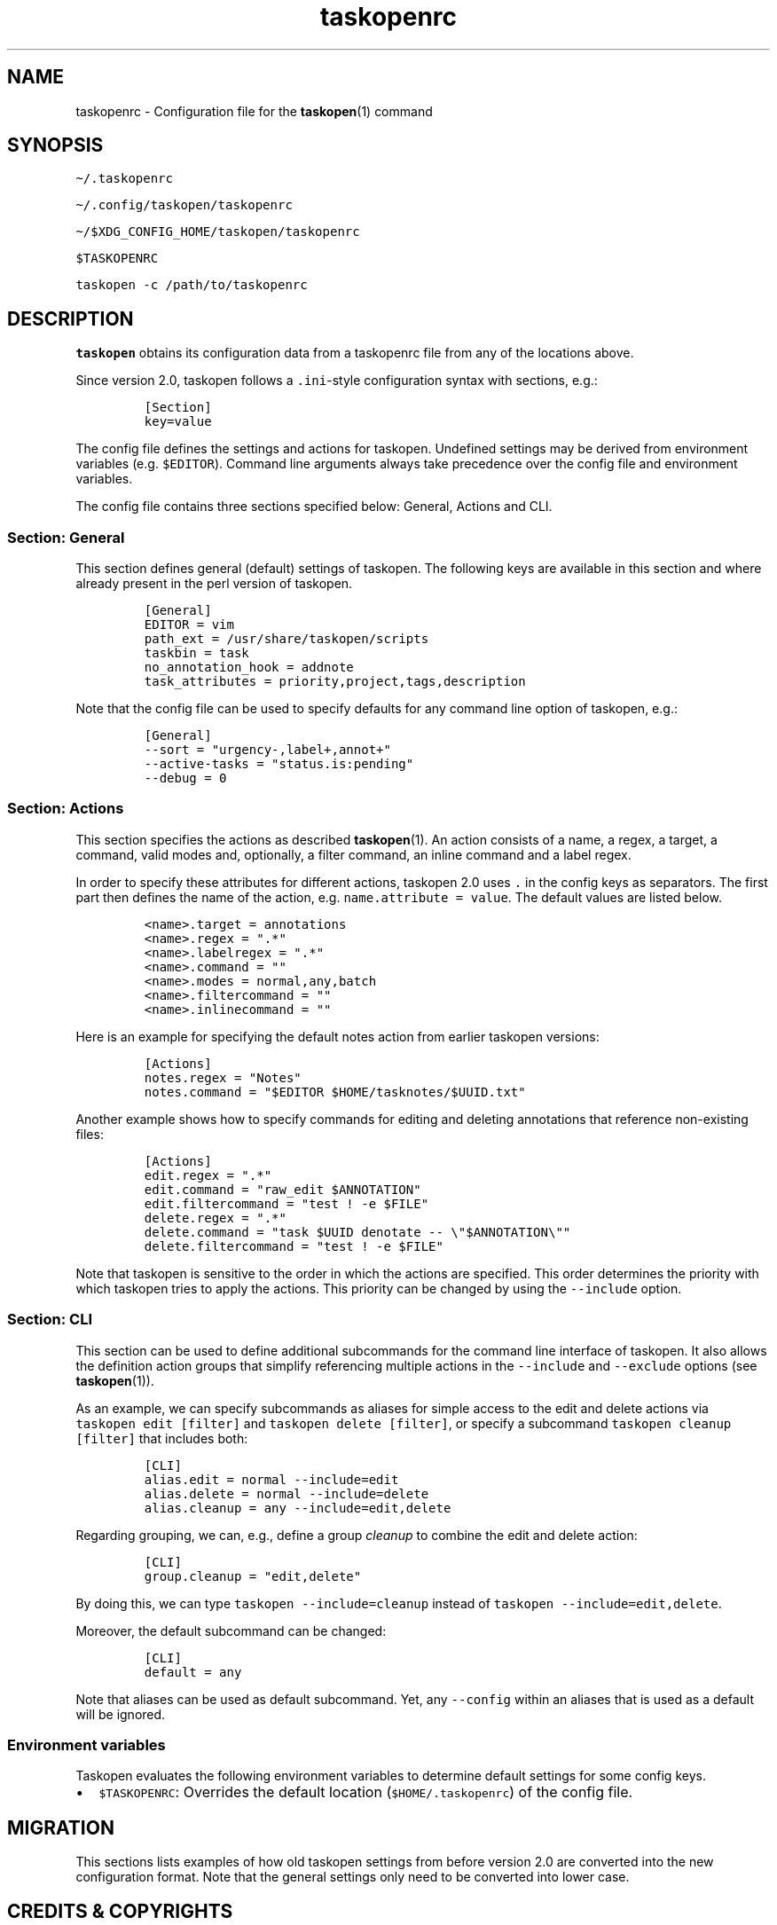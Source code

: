 '\" t
.\" Automatically generated by Pandoc 2.17.1.1
.\"
.\" Define V font for inline verbatim, using C font in formats
.\" that render this, and otherwise B font.
.ie "\f[CB]x\f[]"x" \{\
. ftr V B
. ftr VI BI
. ftr VB B
. ftr VBI BI
.\}
.el \{\
. ftr V CR
. ftr VI CI
. ftr VB CB
. ftr VBI CBI
.\}
.TH "taskopenrc" "5" "" "Taskopen User Manual" "Version 2.0"
.hy
.SH NAME
.PP
taskopenrc - Configuration file for the \f[B]taskopen\f[R](1) command
.SH SYNOPSIS
.PP
\f[V]\[ti]/.taskopenrc\f[R]
.PP
\f[V]\[ti]/.config/taskopen/taskopenrc\f[R]
.PP
\f[V]\[ti]/$XDG_CONFIG_HOME/taskopen/taskopenrc\f[R]
.PP
\f[V]$TASKOPENRC\f[R]
.PP
\f[V]taskopen -c /path/to/taskopenrc\f[R]
.SH DESCRIPTION
.PP
\f[B]taskopen\f[R] obtains its configuration data from a taskopenrc file
from any of the locations above.
.PP
Since version 2.0, taskopen follows a \f[V].ini\f[R]-style configuration
syntax with sections, e.g.:
.IP
.nf
\f[C]
[Section]
key=value
\f[R]
.fi
.PP
The config file defines the settings and actions for taskopen.
Undefined settings may be derived from environment variables
(e.g.\ \f[V]$EDITOR\f[R]).
Command line arguments always take precedence over the config file and
environment variables.
.PP
The config file contains three sections specified below: General,
Actions and CLI.
.SS Section: General
.PP
This section defines general (default) settings of taskopen.
The following keys are available in this section and where already
present in the perl version of taskopen.
.IP
.nf
\f[C]
[General]
EDITOR = vim
path_ext = /usr/share/taskopen/scripts
taskbin = task
no_annotation_hook = addnote
task_attributes = priority,project,tags,description
\f[R]
.fi
.PP
Note that the config file can be used to specify defaults for any
command line option of taskopen, e.g.:
.IP
.nf
\f[C]
[General]
--sort = \[dq]urgency-,label+,annot+\[dq]
--active-tasks = \[dq]status.is:pending\[dq]
--debug = 0
\f[R]
.fi
.SS Section: Actions
.PP
This section specifies the actions as described \f[B]taskopen\f[R](1).
An action consists of a name, a regex, a target, a command, valid modes
and, optionally, a filter command, an inline command and a label regex.
.PP
In order to specify these attributes for different actions, taskopen 2.0
uses \f[V].\f[R] in the config keys as separators.
The first part then defines the name of the action,
e.g.\ \f[V]name.attribute = value\f[R].
The default values are listed below.
.IP
.nf
\f[C]
<name>.target = annotations
<name>.regex = \[dq].*\[dq]
<name>.labelregex = \[dq].*\[dq]
<name>.command = \[dq]\[dq]
<name>.modes = normal,any,batch
<name>.filtercommand = \[dq]\[dq]
<name>.inlinecommand = \[dq]\[dq]
\f[R]
.fi
.PP
Here is an example for specifying the default notes action from earlier
taskopen versions:
.IP
.nf
\f[C]
[Actions]
notes.regex = \[dq]Notes\[dq]
notes.command = \[dq]$EDITOR $HOME/tasknotes/$UUID.txt\[dq]
\f[R]
.fi
.PP
Another example shows how to specify commands for editing and deleting
annotations that reference non-existing files:
.IP
.nf
\f[C]
[Actions]
edit.regex = \[dq].*\[dq]
edit.command = \[dq]raw_edit $ANNOTATION\[dq]
edit.filtercommand = \[dq]test ! -e $FILE\[dq]
delete.regex = \[dq].*\[dq]
delete.command = \[dq]task $UUID denotate -- \[rs]\[dq]$ANNOTATION\[rs]\[dq]\[dq]
delete.filtercommand = \[dq]test ! -e $FILE\[dq]
\f[R]
.fi
.PP
Note that taskopen is sensitive to the order in which the actions are
specified.
This order determines the priority with which taskopen tries to apply
the actions.
This priority can be changed by using the \f[V]--include\f[R] option.
.SS Section: CLI
.PP
This section can be used to define additional subcommands for the
command line interface of taskopen.
It also allows the definition action groups that simplify referencing
multiple actions in the \f[V]--include\f[R] and \f[V]--exclude\f[R]
options (see \f[B]taskopen\f[R](1)).
.PP
As an example, we can specify subcommands as aliases for simple access
to the edit and delete actions via \f[V]taskopen edit [filter]\f[R] and
\f[V]taskopen delete [filter]\f[R], or specify a subcommand
\f[V]taskopen cleanup [filter]\f[R] that includes both:
.IP
.nf
\f[C]
[CLI]
alias.edit = normal --include=edit
alias.delete = normal --include=delete
alias.cleanup = any --include=edit,delete
\f[R]
.fi
.PP
Regarding grouping, we can, e.g., define a group \f[I]cleanup\f[R] to
combine the edit and delete action:
.IP
.nf
\f[C]
[CLI]
group.cleanup = \[dq]edit,delete\[dq]
\f[R]
.fi
.PP
By doing this, we can type \f[V]taskopen --include=cleanup\f[R] instead
of \f[V]taskopen --include=edit,delete\f[R].
.PP
Moreover, the default subcommand can be changed:
.IP
.nf
\f[C]
[CLI]
default = any
\f[R]
.fi
.PP
Note that aliases can be used as default subcommand.
Yet, any \f[V]--config\f[R] within an aliases that is used as a default
will be ignored.
.SS Environment variables
.PP
Taskopen evaluates the following environment variables to determine
default settings for some config keys.
.IP \[bu] 2
\f[V]$TASKOPENRC\f[R]: Overrides the default location
(\f[V]$HOME/.taskopenrc\f[R]) of the config file.
.SH MIGRATION
.PP
This sections lists examples of how old taskopen settings from before
version 2.0 are converted into the new configuration format.
Note that the general settings only need to be converted into lower
case.
.PP
.TS
tab(@);
lw(34.4n) lw(35.6n).
T{
Taskopen 1.x config variable
T}@T{
Taskopen 2.0 config variable
T}
_
T{
\f[V]EDITOR\f[R]
T}@T{
\f[V]EDITOR\f[R]
T}
T{
\f[V]TASK_BIN\f[R]
T}@T{
\f[V]task_bin\f[R]
T}
T{
\f[V]PATH_EXT\f[R]
T}@T{
\f[V]path_ext\f[R]
T}
T{
\f[V]DEBUG\f[R]
T}@T{
\f[V]--debug\f[R]
T}
T{
\f[V]NO_ANNOTATION_HOOK\f[R]
T}@T{
\f[V]no_annotation_hook\f[R]
T}
T{
\f[V]TASK_ATTRIBUTES\f[R]
T}@T{
\f[V]task_attributes\f[R]
T}
T{
\f[V]DEFAULT_FILTER\f[R]
T}@T{
\f[V]--active-tasks\f[R]
T}
T{
\f[V]DEFAULT_SORT\f[R]
T}@T{
\f[V]--sort\f[R]
T}
T{
\f[V]BROWSER\f[R], \f[V]BROWSER_REGEX\f[R]
T}@T{
defined in custom action
T}
T{
\f[V]FILE_CMD\f[R], \f[V]FILE_REGEX\f[R]
T}@T{
defined in custom action
T}
T{
\f[V]NOTES_FOLDER\f[R], \f[V]NOTES_EXT\f[R], \f[V]NOTES_FILE\f[R],
\f[V]NOTES_CMD\f[R], \f[V]NOTES_REGEX\f[R]
T}@T{
defined in custom action
T}
T{
\f[V]TEXT_REGEX\f[R]
T}@T{
defined in custom action
T}
T{
\f[V]CUSTOM[0-9]+_REGEX\f[R], \f[V]CUSTOM[0-9]+_CMD\f[R]
T}@T{
defined in custom action
T}
T{
\f[V]DEFAULT-i\f[R]
T}@T{
via action or alias
T}
T{
\f[V]DEFAULT-x\f[R]
T}@T{
via action or alias
T}
.TE
.SH CREDITS & COPYRIGHTS
.PP
Copyright (C) 2010 - 2022, J.
Schlatow
.PP
Taskopen is distributed under the GNU General Public License.
See \f[I]http://www.opensource.org/licenses/gpl-2.0.php\f[R] for more
information.
.PP
Please also refer to the \f[B]AUTHORS\f[R] file for a list of
contributors.
.SH SEE ALSO
.PP
\f[B]taskopen\f[R](1)
.PP
For more information regarding taskopen, see the following:
.TP
The official site at
\f[I]<https://github.com/jschlatow/taskopen/>\f[R]
.TP
The official code repository at
\f[I]<git://github.com/jschlatow/taskopen.git>\f[R]
.TP
The wiki at
\f[I]<git://github.com/jschlatow/taskopen.git/wiki>\f[R]
.SH REPORTING BUGS
.TP
Bugs in taskopen may be reported to the issue-tracker at
\f[I]<https://github.com/jschlatow/taskopen/issues>\f[R]
